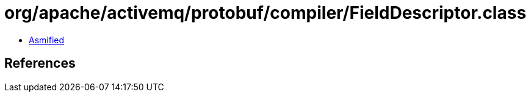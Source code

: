 = org/apache/activemq/protobuf/compiler/FieldDescriptor.class

 - link:FieldDescriptor-asmified.java[Asmified]

== References

